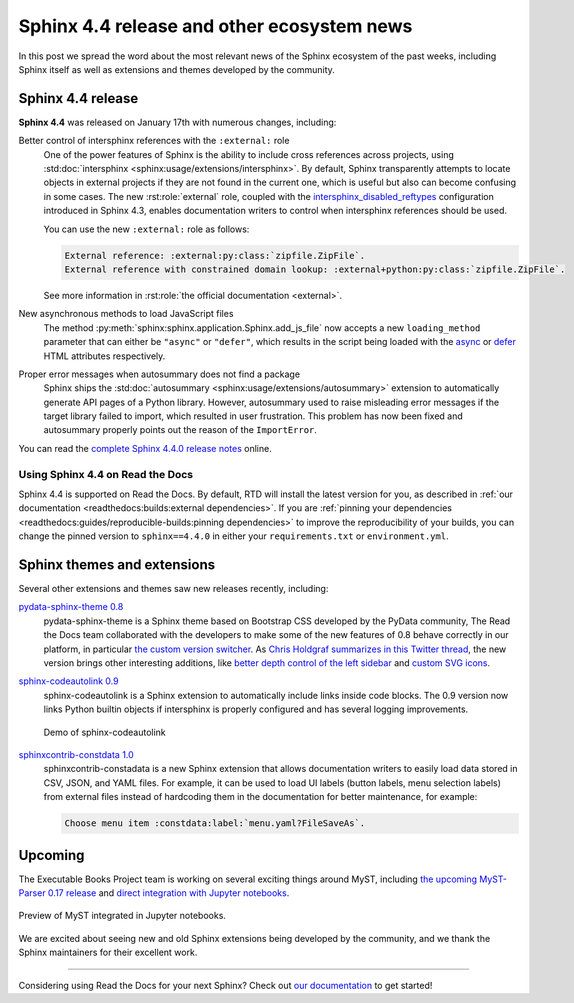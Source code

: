 .. post:: January 25, 2022
   :tags: sphinx, release
   :author: Juan Luis
   :location: MAD

.. meta::
   :description lang=en:
      In this post we talk about the latest release of Sphinx 4.4
      and include other relevant news
      from the Sphinx ecosystem of extensions and themes.

Sphinx 4.4 release and other ecosystem news
===========================================

In this post we spread the word about
the most relevant news of the Sphinx ecosystem of the past weeks,
including Sphinx itself as well as extensions and themes developed by the community.

Sphinx 4.4 release
------------------

**Sphinx 4.4** was released on January 17th with numerous changes, including:

Better control of intersphinx references with the ``:external:`` role
   One of the power features of Sphinx is the ability to include
   cross references across projects, using :std:doc:`intersphinx <sphinx:usage/extensions/intersphinx>`.
   By default, Sphinx transparently attempts to locate objects in external projects
   if they are not found in the current one,
   which is useful but also can become confusing in some cases.
   The new :rst:role:`external` role, coupled with the
   `intersphinx_disabled_reftypes <https://www.sphinx-doc.org/en/master/usage/extensions/intersphinx.html#confval-intersphinx_disabled_reftypes>`_
   configuration introduced in Sphinx 4.3,
   enables documentation writers to control
   when intersphinx references should be used.

   You can use the new ``:external:`` role as follows:

   .. code-block:: rst

      External reference: :external:py:class:`zipfile.ZipFile`.
      External reference with constrained domain lookup: :external+python:py:class:`zipfile.ZipFile`.

   See more information in :rst:role:`the official documentation <external>`.

New asynchronous methods to load JavaScript files
   The method :py:meth:`sphinx:sphinx.application.Sphinx.add_js_file`
   now accepts a new ``loading_method`` parameter that can either be ``"async"`` or ``"defer"``,
   which results in the script being loaded with the
   `async <https://developer.mozilla.org/en-US/docs/Web/HTML/Element/script#attr-async>`_ or
   `defer <https://developer.mozilla.org/en-US/docs/Web/HTML/Element/script#attr-defer>`_
   HTML attributes respectively.

Proper error messages when autosummary does not find a package
   Sphinx ships the :std:doc:`autosummary <sphinx:usage/extensions/autosummary>` extension
   to automatically generate API pages of a Python library.
   However, autosummary used to raise misleading error messages if the target library failed to import,
   which resulted in user frustration.
   This problem has now been fixed and autosummary properly points out the reason of the ``ImportError``.

You can read the `complete Sphinx 4.4.0 release
notes <https://www.sphinx-doc.org/en/master/changes.html#release-4-4-0-released-jan-17-2022>`_ online.

Using Sphinx 4.4 on Read the Docs
~~~~~~~~~~~~~~~~~~~~~~~~~~~~~~~~~

Sphinx 4.4 is supported on Read the Docs. By default, RTD will install the latest version for you,
as described in :ref:`our documentation <readthedocs:builds:external dependencies>`.
If you are :ref:`pinning your dependencies <readthedocs:guides/reproducible-builds:pinning dependencies>`
to improve the reproducibility of your builds,
you can change the pinned version to ``sphinx==4.4.0``
in either your ``requirements.txt`` or ``environment.yml``.

Sphinx themes and extensions
----------------------------

Several other extensions and themes saw new releases recently, including:

`pydata-sphinx-theme 0.8 <https://github.com/pydata/pydata-sphinx-theme/releases/tag/v0.8.0>`_
   pydata-sphinx-theme is a Sphinx theme based on Bootstrap CSS developed by the PyData community,
   The Read the Docs team collaborated with the developers
   to make some of the new features of 0.8 behave correctly in our platform, in particular
   `the custom version
   switcher <https://pydata-sphinx-theme.readthedocs.io/en/latest/user_guide/configuring.html#add-a-dropdown-to-switch-between-docs-versions>`_.
   As `Chris Holdgraf summarizes in this Twitter
   thread <https://twitter.com/choldgraf/status/1482435411301449729>`_,
   the new version brings other interesting additions,
   like `better depth control of the left
   sidebar <https://pydata-sphinx-theme.readthedocs.io/en/latest/user_guide/configuring.html#navigation-depth-and-collapsing-of-the-sidebar>`_
   and `custom SVG
   icons <https://pydata-sphinx-theme.readthedocs.io/en/latest/user_guide/configuring.html#local-image-icons>`_.

`sphinx-codeautolink 0.9 <https://sphinx-codeautolink.readthedocs.io/en/stable/release_notes.html#id2>`_
   sphinx-codeautolink is a Sphinx extension to automatically include links inside code blocks.
   The 0.9 version now links Python builtin objects if intersphinx is properly configured
   and has several logging improvements.
 
   .. figure:: /img/sphinx-codeautolink.gif
      :align: center
      :alt: Demo of sphinx-codeautolink
 
      Demo of sphinx-codeautolink

`sphinxcontrib-constdata 1.0 <https://documatt.gitlab.io/sphinxcontrib-constdata/>`_
   sphinxcontrib-constadata is a new Sphinx extension that allows documentation writers to
   easily load data stored in CSV, JSON, and YAML files.
   For example, it can be used to load UI labels (button labels, menu selection labels)
   from external files instead of hardcoding them in the documentation for better maintenance,
   for example:
 
   .. code-block:: rst
 
      Choose menu item :constdata:label:`menu.yaml?FileSaveAs`.

Upcoming
--------

The Executable Books Project team is working on several exciting things around MyST,
including `the upcoming MyST-Parser 0.17 release <https://github.com/executablebooks/MyST-Parser/pull/507>`_
and `direct integration with Jupyter notebooks <https://twitter.com/choldgraf/status/1485666900784730112>`_.

.. figure:: /img/jupyter-myst.gif
   :align: center
   :alt: Preview of MyST integrated in Jupyter notebooks.

   Preview of MyST integrated in Jupyter notebooks.

We are excited about seeing new and old Sphinx extensions being developed by the community,
and we thank the Sphinx maintainers for their excellent work.

----

Considering using Read the Docs for your next Sphinx?
Check out `our documentation <https://docs.readthedocs.io/>`_ to get started!
